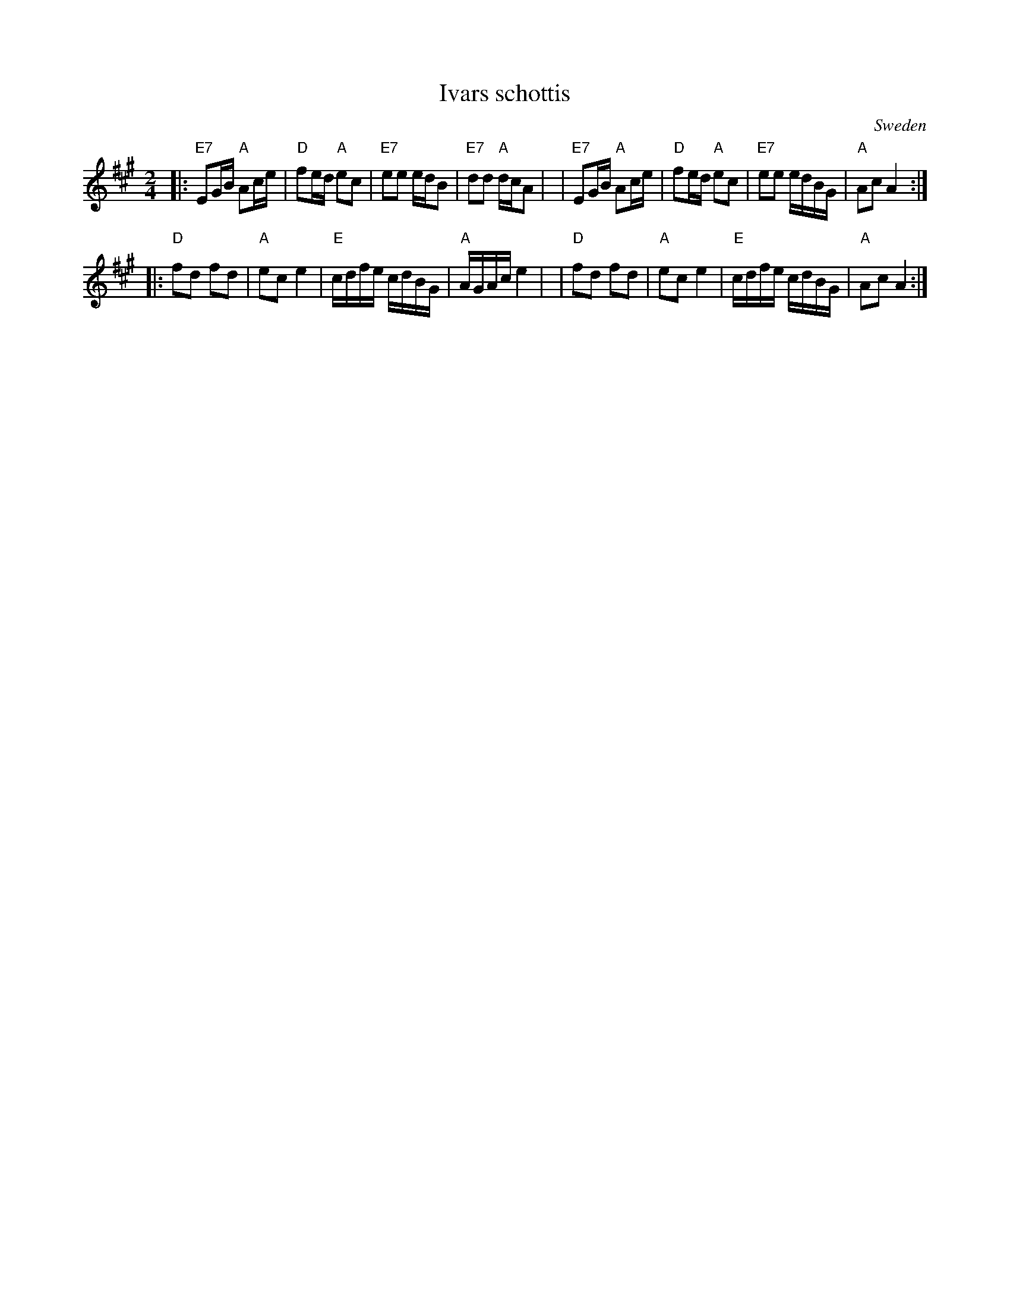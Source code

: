 X: 1
T: Ivars schottis
O: Sweden
R: shottish
Z: 2009 John Chambers <jc:trillian.mit.edu>
S: Matt Fichtenbaum 2009-3
M: 2/4
L: 1/16
K: A
|: "E7"E2GB "A"A2ce | "D"f2ed "A"e2c2 \
| "E7"e2e2 edB2 | "E7"d2d2 "A"dcA2 |\
| "E7"E2GB "A"A2ce | "D"f2ed "A"e2c2 \
| "E7"e2e2 edBG | "A"A2c2 A4 :|
|: "D"f2d2 f2d2 | "A"e2c2 e4 \
| "E"cdfe cdBG | "A"AGAc e4 |\
| "D"f2d2 f2d2 | "A"e2c2 e4 \
| "E"cdfe cdBG | "A"A2c2 A4 :|

